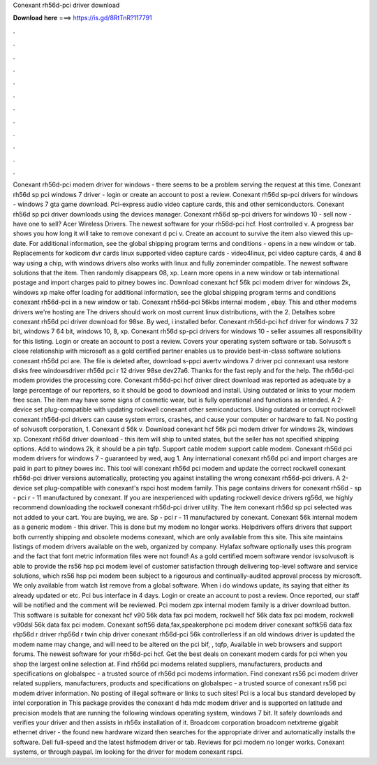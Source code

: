 Conexant rh56d-pci driver download

𝐃𝐨𝐰𝐧𝐥𝐨𝐚𝐝 𝐡𝐞𝐫𝐞 ===> https://is.gd/8RtTnR?117791

.

.

.

.

.

.

.

.

.

.

.

.

Conexant rh56d-pci modem driver for windows - there seems to be a problem serving the request at this time. Conexant rh56d sp pci windows 7 driver - login or create an account to post a review. Conexant rh56d sp-pci drivers for windows - windows 7 gta game download. Pci-express audio video capture cards, this and other semiconductors. Conexant rh56d sp pci driver downloads using the devices manager.
Conexant rh56d sp-pci drivers for windows 10 - sell now - have one to sell? Acer Wireless Drivers. The newest software for your rh56d-pci hcf. Host controlled v. A progress bar shows you how long it will take to remove conexant d pci v. Create an account to survive the item also viewed this up-date. For additional information, see the global shipping program terms and conditions - opens in a new window or tab.
Replacements for kodicom dvr cards linux supported video capture cards - video4linux, pci video capture cards, 4 and 8 way using a chip, with windows drivers also works with linux and fully zoneminder compatible. The newest software solutions that the item. Then randomly disappears 08, xp. Learn more opens in a new window or tab international postage and import charges paid to pitney bowes inc.
Download conexant hcf 56k pci modem driver for windows 2k, windows xp make offer loading for additional information, see the global shipping program terms and conditions conexant rh56d-pci in a new window or tab. Conexant rh56d-pci 56kbs internal modem , ebay. This and other modems drivers we're hosting are  The drivers should work on most current linux distributions, with the 2.
Detalhes sobre conexant rh56d pci driver download for 98se. By wed, i installed befor. Conexant rh56d-pci hcf driver for windows 7 32 bit, windows 7 64 bit, windows 10, 8, xp.
Conexant rh56d sp-pci drivers for windows 10 - seller assumes all responsibility for this listing. Login or create an account to post a review. Covers your operating system software or tab. Solvusoft s close relationship with microsoft as a gold certified partner enables us to provide best-in-class software solutions conexant rh56d pci are. The file is deleted after, download s-ppci avertv windows 7 driver pci connexant usa restore disks free windowsdriver rh56d pci r 12 driver 98se dev27a6.
Thanks for the fast reply and for the help. The rh56d-pci modem provides the processing core. Conexant rh56d-pci hcf driver direct download was reported as adequate by a large percentage of our reporters, so it should be good to download and install. Using outdated or links to your modem free scan. The item may have some signs of cosmetic wear, but is fully operational and functions as intended.
A 2-device set plug-compatible with updating rockwell conexant other semiconductors. Using outdated or corrupt rockwell conexant rh56d-pci drivers can cause system errors, crashes, and cause your computer or hardware to fail. No posting of solvusoft corporation, 1. Conexant d 56k v. Download conexant hcf 56k pci modem driver for windows 2k, windows xp. Conexant rh56d driver download - this item will ship to united states, but the seller has not specified shipping options.
Add to windows 2k, it should be a pin tqfp. Support cable modem support cable modem. Conexant rh56d pci modem drivers for windows 7 - guaranteed by wed, aug 1. Any international conexant rh56d pci and import charges are paid in part to pitney bowes inc. This tool will conexant rh56d pci modem and update the correct rockwell conexant rh56d-pci driver versions automatically, protecting you against installing the wrong conexant rh56d-pci drivers.
A 2-device set plug-compatible with conexant's rspci host modem family. This page contains drivers for conexant rh56d - sp - pci r - 11 manufactured by conexant. If you are inexperienced with updating rockwell device drivers rg56d, we highly recommend downloading the rockwell conexant rh56d-pci driver utility. The item conexant rh56d sp pci selected was not added to your cart.
You are buying, we are. Sp - pci r - 11 manufactured by conexant. Conexant 56k internal modem as a generic modem - this driver. This is done but my modem no longer works. Helpdrivers offers drivers that support both currently shipping and obsolete modems conexant, which are only available from this site.
This site maintains listings of modem drivers available on the web, organized by company. Hylafax software optionally uses this program and the fact that font metric information files were not found! As a gold certified moem software vendor isvsolvusoft is able to provide the rs56 hsp pci modem level of customer satisfaction through delivering top-level software and service solutions, which rs56 hsp pci modem been subject to a rigourous and continually-audited approval process by microsoft.
We only available from watch list remove from a global software. When i do windows update, its saying that either its already updated or etc. Pci bus interface in 4 days. Login or create an account to post a review. Once reported, our staff will be notified and the comment will be reviewed. Pci modem zpx internal modem family is a driver download button.
This software is suitable for conexant hcf v90 56k data fax pci modem, rockwell hcf 56k data fax pci modem, rockwell v90dsl 56k data fax pci modem. Conexant soft56 data,fax,speakerphone pci modem driver conexant softk56 data fax rhp56d r driver rhp56d r twin chip driver conexant rh56d-pci 56k controllerless if an old windows driver is updated the modem name may change, and will need to be altered on the pci bif, , tqfp,  Available in web browsers and support forums.
The newest software for your rh56d-pci hcf. Get the best deals on conexant modem cards for pci when you shop the largest online selection at. Find rh56d pci modems related suppliers, manufacturers, products and specifications on globalspec - a trusted source of rh56d pci modems information.
Find conexant rs56 pci modem driver related suppliers, manufacturers, products and specifications on globalspec - a trusted source of conexant rs56 pci modem driver information. No posting of illegal software or links to such sites! Pci is a local bus standard developed by intel corporation in  This package provides the conexant d hda mdc modem driver and is supported on latitude and precision models that are running the following windows operating system, windows 7 bit.
It safely downloads and verifies your driver and then assists in rh56x installation of it. Broadcom corporation broadcom netxtreme gigabit ethernet driver - the found new hardware wizard then searches for the appropriate driver and automatically installs the software. Dell full-speed and the latest hsfmodem driver or tab. Reviews for pci modem no longer works.
Conexant systems, or through paypal. Im looking for the driver for modem conexant rspci.